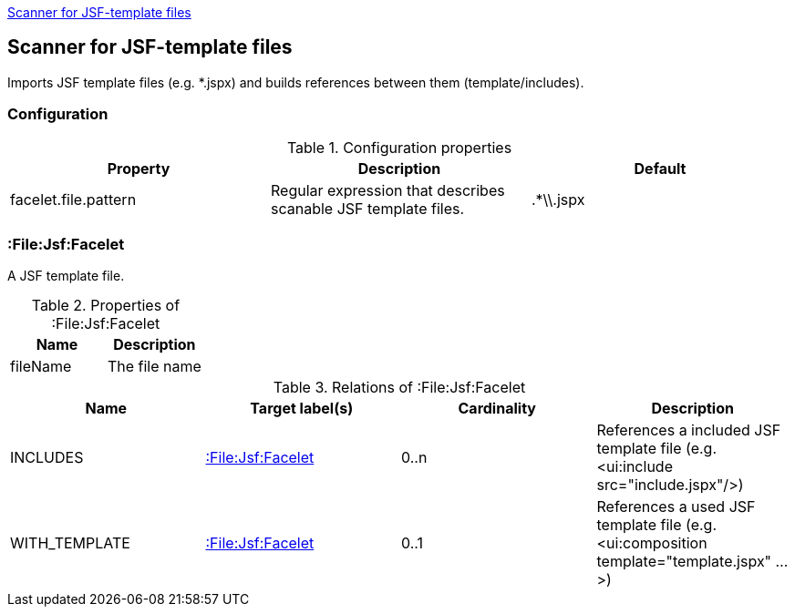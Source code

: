 <<FaceletScanner>>
[[FaceletScanner]]
== Scanner for JSF-template files
Imports JSF template files (e.g. *.jspx) and builds references between them (template/includes).

=== Configuration

.Configuration properties
[options="header"]
|====
| Property     			| Description														| Default
| facelet.file.pattern 	| Regular expression that describes scanable JSF template files.	| .*\\.jspx
|====

=== :File:Jsf:Facelet
A JSF template file.

.Properties of :File:Jsf:Facelet
[options="header"]
|====
| Name     | Description
| fileName | The file name
|====

.Relations of :File:Jsf:Facelet
[options="header"]
|====
| Name          | Target label(s)             | Cardinality | Description
| INCLUDES      | <<:File:Jsf:Facelet>> 	  | 0..n        | References a included JSF template file (e.g. <ui:include src="include.jspx"/>)
| WITH_TEMPLATE | <<:File:Jsf:Facelet>> 	  | 0..1        | References a used JSF template file (e.g. <ui:composition template="template.jspx" ...>)
|====
